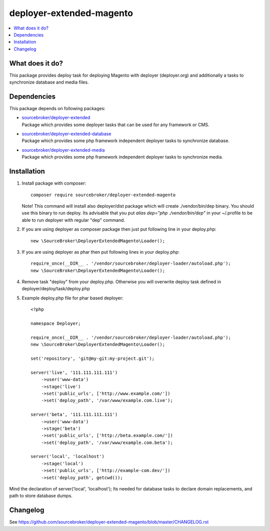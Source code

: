 deployer-extended-magento
=========================

.. contents:: :local:

What does it do?
----------------

This package provides deploy task for deploying Magento with deployer (deployer.org) and additionally a tasks
to synchronize database and media files.

Dependencies
------------

This package depends on following packages:

- | `sourcebroker/deployer-extended`_
  | Package which provides some deployer tasks that can be used for any framework or CMS.

- | `sourcebroker/deployer-extended-database`_
  | Package which provides some php framework independent deployer tasks to synchronize database.

- | `sourcebroker/deployer-extended-media`_
  | Package which provides some php framework independent deployer tasks to synchronize media.


Installation
------------

1) Install package with composer:
   ::

      composer require sourcebroker/deployer-extended-magento

   Note! This command will install also deployer/dist package which will create ./vendor/bin/dep binary. You should use
   this binary to run deploy. Its advisable that you put `alias dep="php ./vendor/bin/dep"` in your ~/.profile
   to be able to run deployer with regular "dep" command.

2) If you are using deployer as composer package then just put following line in your deploy.php:
   ::

      new \SourceBroker\DeployerExtendedMagento\Loader();

3) If you are using deployer as phar then put following lines in your deploy.php:
   ::

      require_once(__DIR__ . '/vendor/sourcebroker/deployer-loader/autoload.php');
      new \SourceBroker\DeployerExtendedMagento\Loader();

4) Remove task "deploy" from your deploy.php. Otherwise you will overwrite deploy task defined in
   deployer/deploy/task/deploy.php

5) Example deploy.php file for phar based deployer:
   ::

    <?php

    namespace Deployer;

    require_once(__DIR__ . '/vendor/sourcebroker/deployer-loader/autoload.php');
    new \SourceBroker\DeployerExtendedMagento\Loader();

    set('repository', 'git@my-git:my-project.git');

    server('live', '111.111.111.111')
        ->user('www-data')
        ->stage('live')
        ->set('public_urls', ['http://www.example.com/'])
        ->set('deploy_path', '/var/www/example.com.live');

    server('beta', '111.111.111.111')
        ->user('www-data')
        ->stage('beta')
        ->set('public_urls', ['http://beta.example.com/'])
        ->set('deploy_path', '/var/www/example.com.beta');

    server('local', 'localhost')
        ->stage('local')
        ->set('public_urls', ['http://example-com.dev/'])
        ->set('deploy_path', getcwd());


Mind the declaration of server('local', 'localhost'); Its needed for database tasks to declare domain replacements,
and path to store database dumps.


Changelog
---------

See https://github.com/sourcebroker/deployer-extended-magento/blob/master/CHANGELOG.rst


.. _sourcebroker/deployer-extended: https://github.com/sourcebroker/deployer-extended
.. _sourcebroker/deployer-extended-media: https://github.com/sourcebroker/deployer-extended-media
.. _sourcebroker/deployer-extended-database: https://github.com/sourcebroker/deployer-extended-database
